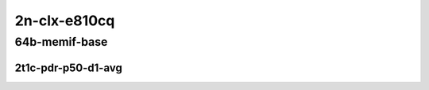 2n-clx-e810cq
-------------

64b-memif-base
``````````````

2t1c-pdr-p50-d1-avg
:::::::::::::::::::

.. raw:: html

    <center>
    Links to builds:
    <a href="https://packagecloud.io/app/fdio/master/search?dist=ubuntu%2Fbionic" target="_blank">vpp-ref</a>,
    <a href="https://jenkins.fd.io/view/csit/job/csit-vpp-perf-ndrpdr-weekly-master-2n-clx" target="_blank">csit-ref</a>
    <iframe width="1100" height="800" frameborder="0" scrolling="no" src="../_static/vpp/2n-clx-e810cq-64b-2t1c-memif-pdr-lat.html"></iframe>
    <p><br></p>
    </center>
